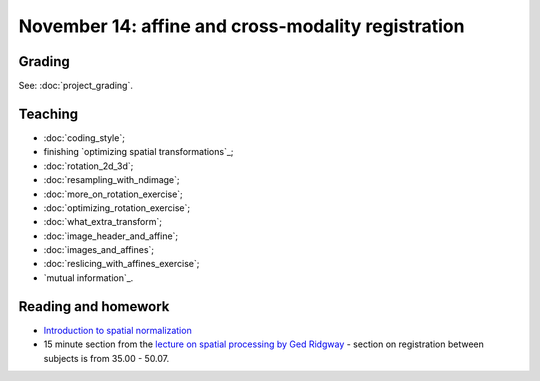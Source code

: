 ###################################################
November 14: affine and cross-modality registration
###################################################

*******
Grading
*******

See: :doc:`project_grading`.

********
Teaching
********

* :doc:`coding_style`;
* finishing `optimizing spatial transformations`_;
* :doc:`rotation_2d_3d`;
* :doc:`resampling_with_ndimage`;
* :doc:`more_on_rotation_exercise`;
* :doc:`optimizing_rotation_exercise`;
* :doc:`what_extra_transform`;
* :doc:`image_header_and_affine`;
* :doc:`images_and_affines`;
* :doc:`reslicing_with_affines_exercise`;
* `mutual information`_.

.. other-stuff:

    * using the image affine for storing the results of registration;
    * cost functions for registration across imaging modalities;
    * rigid-body, linear, affine registration;
    * implementing an affine registration;
    * affine registration in SPM.

********************
Reading and homework
********************

* `Introduction to spatial normalization <https://vimeo.com/126900408>`_
* 15 minute section from the `lecture on spatial processing by Ged Ridgway
  <https://www.ucl.ac.uk/stream/media/swatch?v=1d42446d1c34>`_ - section on
  registration between subjects is from 35.00 - 50.07.
